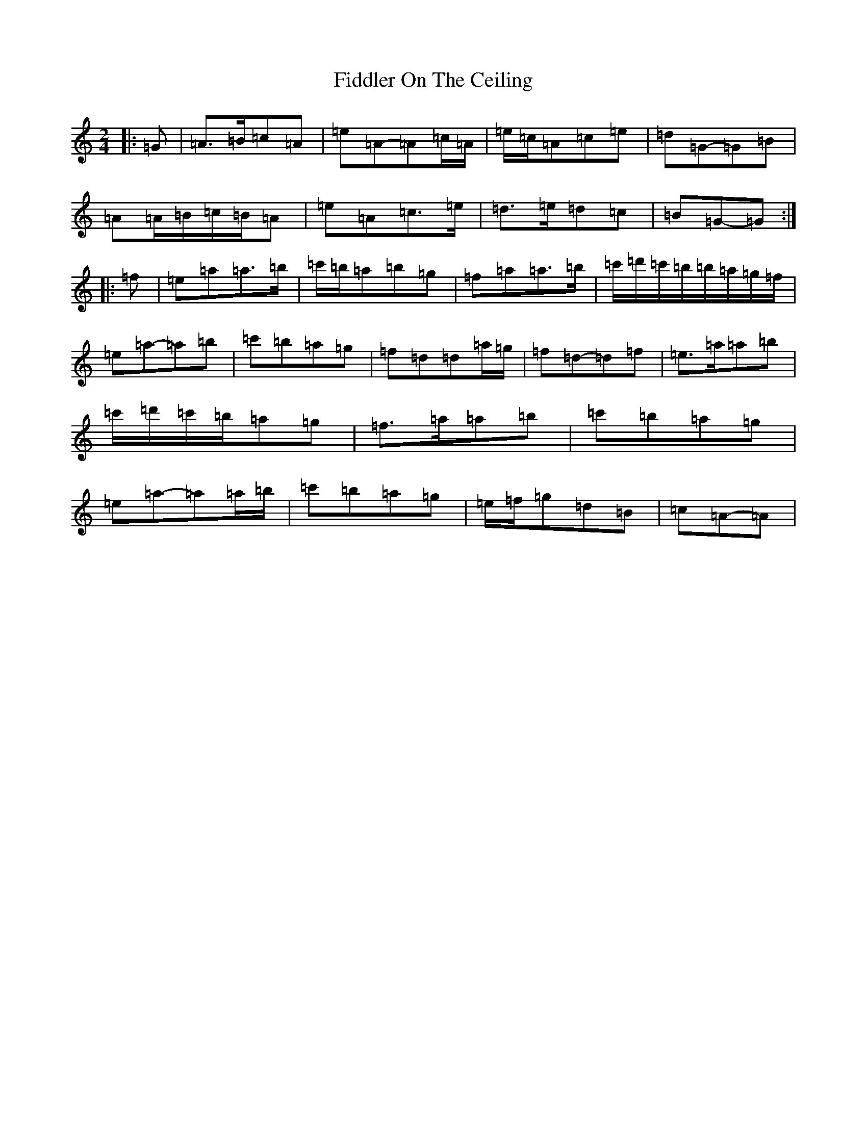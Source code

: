 X: 17565
T: Fiddler On The Ceiling
S: https://thesession.org/tunes/9462#setting9462
Z: G Major
R: jig
M:2/4
L:1/8
K: C Major
|:=G|=A>=B=c=A|=e=A-=A=c/2=A/2|=e/2=c/2=A=c=e|=d=G-=G=B|=A=A/2=B/2=c/2=B/2=A|=e=A=c>=e|=d>=e=d=c|=B=G-=G:||:=f|=e=a=a>=b|=c'/2=b/2=a=b=g|=f=a=a>=b|=c'/2=d'/2=c'/2=b/2=b/2=a/2=g/2=f/2|=e=a-=a=b|=c'=b=a=g|=f=d=d=a/2=g/2|=f=d-=d=f|=e>=a=a=b|=c'/2=d'/2=c'/2=b/2=a=g|=f>=a=a=b|=c'=b=a=g|=e=a-=a=a/2=b/2|=c'=b=a=g|=e/2=f/2=g=d=B|=c=A-=A|